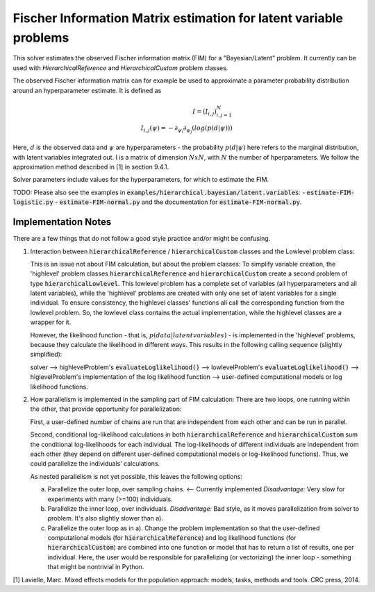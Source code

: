******************************************************************
Fischer Information Matrix estimation for latent variable problems
******************************************************************

This solver estimates the observed Fischer information matrix (FIM) for a "Bayesian/Latent" problem.
It currently can be used with `HierarchicalReference` and `HierarchicalCustom` problem
classes.

The observed Fischer information matrix can for example be used to approximate a parameter
probability distribution around an hyperparameter estimate. It is defined as

.. math::

  I = (I_{i,j})_{i,j=1}^{N}  \\
  I_{i,j}(\psi) = -\partial_{\psi_i}\partial_{\psi_j} \left(  log(p(d | \psi))  \right)

Here, :math:`d` is the observed data and :math:`\psi` are hyperparameters - the probability :math:`p(d | \psi)`
here refers to the marginal distribution, with latent variables integrated out.
I is a matrix of dimension :math:`N x N`, with :math:`N` the number of hperparameters.
We follow the approximation method described in [1] in section 9.4.1.

..
   *Developer note:*
   Although created to be also extensible to the last 'latent variable' problem class,
   `Latent/Exponential`, the FIM solver has become somewhat specific to the structure
   of the two 'higlevel' hierarchical latent variable problems.
   To add support for `Latent/Exponential`, differentiate between it and hierarchical in the
   solver's initialization (both functions), add user-defined gradient and Hessian calculation
   functions to `Latent/Exponential`, add internal parameters 'Latent Space Dimensions' and
   'Number Hyperparameters' to it, and then
   convert all uses of `sample["Mean"]`, `sample["Covariance Cholesky Decomposition"]`, etc to
   more generically just passing sample["Hyperparameters"] - mean and covariance are specific to
   hierarchical problems.

Solver parameters include values for the hyperparameters, for which to estimate the FIM.

TODO: Please also see the examples in :code:`examples/hierarchical.bayesian/latent.variables`:
- :code:`estimate-FIM-logistic.py`
- :code:`estimate-FIM-normal.py`
and the documentation for :code:`estimate-FIM-normal.py`.




Implementation Notes
---------------------
There are a few things that do not follow a good style practice and/or might be confusing.

1. Interaction between :code:`hierarchicalReference` / :code:`hierarchicalCustom` classes and the Lowlevel problem class:

   This is an issue not about FIM calculation, but about the problem classes:
   To simplify variable creation, the 'highlevel' problem classes :code:`hierarchicalReference`
   and :code:`hierarchicalCustom` create a second problem of type :code:`hierarchicalLowlevel`.
   This lowlevel problem has a complete
   set of variables (all hyperparameters and all latent variables), while the 'highlevel'
   problems are created with only one set of latent variables for a single individual.
   To ensure consistency, the highlevel classes' functions all call the corresponding function from
   the lowlevel problem. So, the lowlevel class contains the actual implementation, while the highlevel
   classes are a wrapper for it.

   However, the likelihood function - that is, :math:`p(data | latent variables)` - is implemented
   in the 'highlevel' problems, because they calculate the likelihood in different ways.
   This results in the following calling sequence (slightly simplified):

   solver
   --> highlevelProblem's :code:`evaluateLoglikelihood()`
   --> lowlevelProblem's :code:`evaluateLoglikelihood()`
   --> higlevelProblem's implementation of the log likelihood function
   --> user-defined computational models or log likelihood functions.

2. How parallelism is implemented in the sampling part of FIM calculation:
   There are two loops, one running within the other, that provide opportunity for parallelization:

   First, a user-defined number of chains are run that are independent from each other and
   can be run in parallel.

   Second, conditional log-likelihood calculations in both :code:`hierarchicalReference` and
   :code:`hierarchicalCustom` sum the conditional log-likelihoods for each individual.
   The log-likelihoods of different individuals are independent from each other (they depend
   on different user-defined computational models or log-likelihood functions).
   Thus, we could parallelize the individuals' calculations.

   As nested parallelism is not yet possible, this leaves the following options:

   a) Parallelize the outer loop, over sampling chains. <-- Currently implemented
      *Disadvantage:* Very slow for experiments with many (>=100) individuals.

   b) Parallelize the inner loop, over individuals.
      *Disadvantage:* Bad style, as it moves parallelization from solver to problem.
      It's also slightly slower than a).

   c) Parallelize the outer loop as in a). Change the problem implementation so that
      the user-defined computational models (for :code:`hierarchicalReference`) and
      log likelihood functions (for :code:`hierarchicalCustom`) are combined into one
      function or model that has to return a list of results, one per individual.
      Here, the user would be responsible for parallelizing (or vectorizing) the
      inner loop - something that might be nontrivial in Python.


[1] Lavielle, Marc. Mixed effects models for the population approach: models, tasks, methods and tools. CRC press, 2014.
